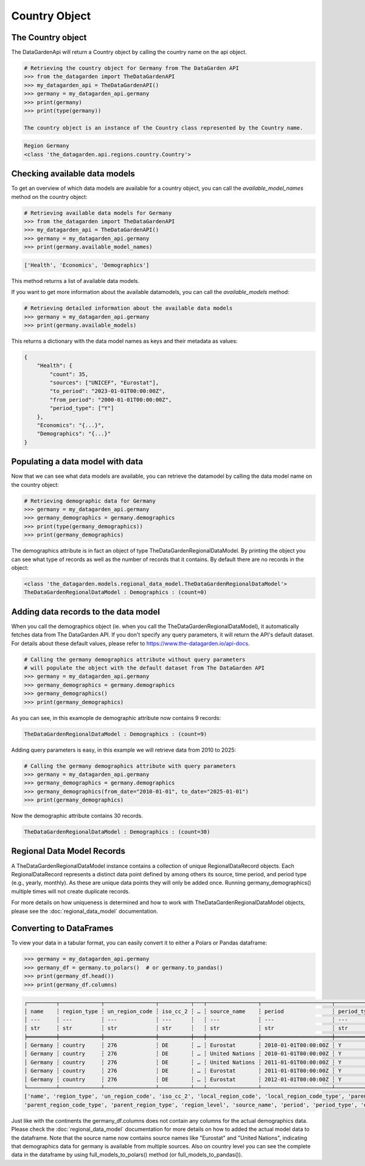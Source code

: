 ==============
Country Object
==============

The Country object
------------------
The DataGardenApi will return a Country object by calling the country name on the api object.

.. code-block:: python

    # Retrieving the country object for Germany from The DataGarden API
    >>> from the_datagarden import TheDataGardenAPI
    >>> my_datagarden_api = TheDataGardenAPI()
    >>> germany = my_datagarden_api.germany
    >>> print(germany)
    >>> print(type(germany))

    The country object is an instance of the Country class represented by the Country name.

.. code-block:: console

    Region Germany
    <class 'the_datagarden.api.regions.country.Country'>


Checking available data models
------------------------------
To get an overview of which data models are available for a country object, you can call
the `available_model_names` method on the country object:

.. code-block:: python

    # Retrieving available data models for Germany
    >>> from the_datagarden import TheDataGardenAPI
    >>> my_datagarden_api = TheDataGardenAPI()
    >>> germany = my_datagarden_api.germany
    >>> print(germany.available_model_names)

.. code-block:: console

    ['Health', 'Economics', 'Demographics']

This method returns a list of available data models.

If you want to get more information about the available datamodels, you can call the `available_models` method:

.. code-block:: python

    # Retrieving detailed information about the available data models
    >>> germany = my_datagarden_api.germany
    >>> print(germany.available_models)

This returns a dictionary with the data model names as keys and their metadata as values:

.. code-block:: json

    {
        "Health": {
            "count": 35,
            "sources": ["UNICEF", "Eurostat"],
            "to_period": "2023-01-01T00:00:00Z",
            "from_period": "2000-01-01T00:00:00Z",
            "period_type": ["Y"]
        },
        "Economics": "{...}",
        "Demographics": "{...}"
    }

Populating a data model with data
---------------------------------
Now that we can see what data models are available, you can retrieve the datamodel
by calling the data model name on the country object:

.. code-block:: python

    # Retrieving demographic data for Germany
    >>> germany = my_datagarden_api.germany
    >>> germany_demographics = germany.demographics
    >>> print(type(germany_demographics))
    >>> print(germany_demographics)

The demographics attribute is in fact an object of type TheDataGardenRegionalDataModel.
By printing the object you can see what type of records as well as the number of
records that it contains. By default there are no records in the object:

.. code-block:: console

    <class 'the_datagarden.models.regional_data_model.TheDataGardenRegionalDataModel'>
    TheDataGardenRegionalDataModel : Demographics : (count=0)

Adding data records to the data model
-------------------------------------
When you call the demographics object (ie. when you call the TheDataGardenRegionalDataModel),
it automatically fetches data from The DataGarden API.
If you don't specify any query parameters, it will return the API's default dataset.
For details about these default values, please refer to https://www.the-datagarden.io/api-docs.

.. code-block:: python

    # Calling the germany demographics attribute without query parameters
    # will populate the object with the default dataset from The DataGarden API
    >>> germany = my_datagarden_api.germany
    >>> germany_demographics = germany.demographics
    >>> germany_demographics()
    >>> print(germany_demographics)

As you can see, in this examople de demographic attribute now contains 9 records:

.. code-block:: console

    TheDataGardenRegionalDataModel : Demographics : (count=9)

Adding query parameters is easy, in this example we will retrieve data from 2010 to 2025:

.. code-block:: python

    # Calling the germany demographics attribute with query parameters
    >>> germany = my_datagarden_api.germany
    >>> germany_demographics = germany.demographics
    >>> germany_demographics(from_date="2010-01-01", to_date="2025-01-01")
    >>> print(germany_demographics)

Now the demographic attribute contains 30 records.

.. code-block:: console

    TheDataGardenRegionalDataModel : Demographics : (count=30)

Regional Data Model Records
---------------------------
A TheDataGardenRegionalDataModel instance contains a collection of unique RegionalDataRecord objects.
Each RegionalDataRecord represents a distinct data point defined by among others its source, time period, and period type
(e.g., yearly, monthly). As these are unique data points they will only be added once.
Running germany_demographics() multiple times will not create duplicate records.

For more details on how uniqueness is determined and how to work with TheDataGardenRegionalDataModel objects,
please see the :doc:`regional_data_model` documentation.

Converting to DataFrames
------------------------
To view your data in a tabular format, you can easily convert it to either a Polars or Pandas dataframe:

.. code-block:: python

    >>> germany = my_datagarden_api.germany
    >>> germany_df = germany.to_polars()  # or germany.to_pandas()
    >>> print(germany_df.head())
    >>> print(germany_df.columns)

.. code-block:: console

    ┌─────────┬─────────────┬────────────────┬──────────┬───┬────────────────┬──────────────────────┬─────────────┬────────────────┐
    │ name    ┆ region_type ┆ un_region_code ┆ iso_cc_2 ┆ … ┆ source_name    ┆ period               ┆ period_type ┆ data_model_name│
    │ ---     ┆ ---         ┆ ---            ┆ ---      ┆   ┆ ---            ┆ ---                  ┆ ---         ┆ ---            │
    │ str     ┆ str         ┆ str            ┆ str      ┆   ┆ str            ┆ str                  ┆ str         ┆ str            │
    ╞═════════╪═════════════╪════════════════╪══════════╪═══╪════════════════╪══════════════════════╪═════════════╪════════════════╡
    │ Germany ┆ country     ┆ 276            ┆ DE       ┆ … ┆ Eurostat       ┆ 2010-01-01T00:00:00Z ┆ Y           ┆ Demographics   │
    │ Germany ┆ country     ┆ 276            ┆ DE       ┆ … ┆ United Nations ┆ 2010-01-01T00:00:00Z ┆ Y           ┆ Demographics   │
    │ Germany ┆ country     ┆ 276            ┆ DE       ┆ … ┆ United Nations ┆ 2011-01-01T00:00:00Z ┆ Y           ┆ Demographics   │
    │ Germany ┆ country     ┆ 276            ┆ DE       ┆ … ┆ Eurostat       ┆ 2011-01-01T00:00:00Z ┆ Y           ┆ Demographics   │
    │ Germany ┆ country     ┆ 276            ┆ DE       ┆ … ┆ Eurostat       ┆ 2012-01-01T00:00:00Z ┆ Y           ┆ Demographics   │
    └─────────┴─────────────┴────────────────┴──────────┴───┴────────────────┴──────────────────────┴─────────────┴────────────────┘
    ['name', 'region_type', 'un_region_code', 'iso_cc_2', 'local_region_code', 'local_region_code_type', 'parent_region_code',
    'parent_region_code_type', 'parent_region_type', 'region_level', 'source_name', 'period', 'period_type', 'data_model_name']

Just like with the continents the germany_df.columns does not contain any columns for the actual demographics data.
Please check the :doc:`regional_data_model` documentation for more details on how to added the actual model data to the dataframe.
Note that the source name now contains source names like "Eurostat" and "United Nations", indicating that demographics data
for germany is available from multiple sources.
Also on country level you can see the complete data in the dataframe by using full_models_to_polars() method (or full_models_to_pandas()).
